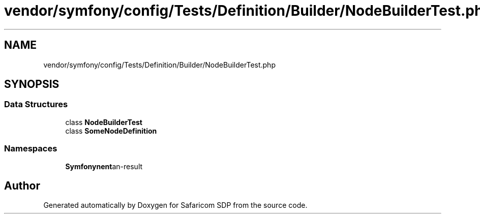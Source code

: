 .TH "vendor/symfony/config/Tests/Definition/Builder/NodeBuilderTest.php" 3 "Sat Sep 26 2020" "Safaricom SDP" \" -*- nroff -*-
.ad l
.nh
.SH NAME
vendor/symfony/config/Tests/Definition/Builder/NodeBuilderTest.php
.SH SYNOPSIS
.br
.PP
.SS "Data Structures"

.in +1c
.ti -1c
.RI "class \fBNodeBuilderTest\fP"
.br
.ti -1c
.RI "class \fBSomeNodeDefinition\fP"
.br
.in -1c
.SS "Namespaces"

.in +1c
.ti -1c
.RI " \fBSymfony\\Component\\Config\\Tests\\Definition\\Builder\fP"
.br
.in -1c
.SH "Author"
.PP 
Generated automatically by Doxygen for Safaricom SDP from the source code\&.
